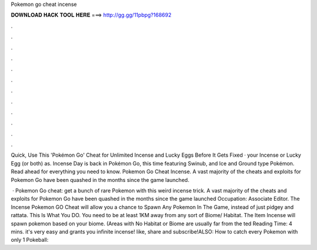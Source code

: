 Pokemon go cheat incense



𝐃𝐎𝐖𝐍𝐋𝐎𝐀𝐃 𝐇𝐀𝐂𝐊 𝐓𝐎𝐎𝐋 𝐇𝐄𝐑𝐄 ===> http://gg.gg/11pbpg?168692



.



.



.



.



.



.



.



.



.



.



.



.

Quick, Use This 'Pokémon Go' Cheat for Unlimited Incense and Lucky Eggs Before It Gets Fixed ·  your Incense or Lucky Egg (or both) as. Incense Day is back in Pokémon Go, this time featuring Swinub, and Ice and Ground type Pokémon. Read ahead for everything you need to know. Pokemon Go Cheat Incense. A vast majority of the cheats and exploits for Pokemon Go have been quashed in the months since the game launched.

 · Pokemon Go cheat: get a bunch of rare Pokemon with this weird incense trick. A vast majority of the cheats and exploits for Pokemon Go have been quashed in the months since the game launched Occupation: Associate Editor. The Incense Pokemon GO Cheat will allow you a chance to Spawn Any Pokemon In The Game, instead of just pidgey and rattata. This Is What You DO. You need to be at least 1KM away from any sort of Biome/ Habitat. The Item Incense will spawn pokemon based on your biome. (Areas with No Habitat or Biome are usually far from the ted Reading Time: 4 mins. it's very easy and grants you infinite incense! like, share and subscribe!ALSO: How to catch every Pokemon with only 1 Pokeball:
